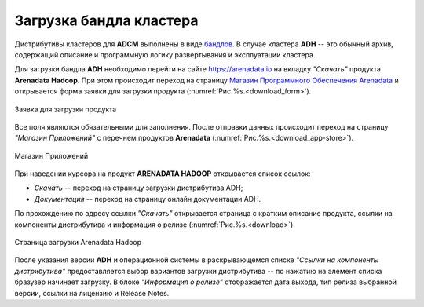 Загрузка бандла кластера
========================

.. TODO примеры других бандлов

Дистрибутивы кластеров для **ADCM** выполнены в виде `бандлов <https://docs.arenadata.io/adcm/sdk/bundle.html>`_. В случае кластера **ADH** -- это обычный архив, содержащий описание и программную логику развертывания и эксплуатации кластера.

Для загрузки бандла **ADH** необходимо перейти на сайте https://arenadata.io на вкладку *"Скачать"* продукта **Arenadata Hadoop**. При этом происходит переход на страницу `Магазин Программного Обеспечения Arenadata <https://store.arenadata.io/>`_ и открывается форма заявки для загрузки продукта (:numref:`Рис.%s.<download_form>`).

.. _download_form:

.. figure:: ../imgs/install/download_form.png
   :scale: 60 %
   :align: center

   Заявка для загрузки продукта

Все поля являются обязательными для заполнения. После отправки данных происходит переход на страницу *"Магазин Приложений"* с перечнем продуктов **Arenadata** (:numref:`Рис.%s.<download_app-store>`).

.. _download_app-store:

.. figure:: ../imgs/install/download_app-store.png
   :align: center

   Магазин Приложений

При наведении курсора на продукт **ARENADATA HADOOP** открывается список ссылок:

+ *Скачать* -- переход на страницу загрузки дистрибутива ADH;
+ *Документация* -- переход на страницу онлайн документации ADH.

По прохождению по адресу ссылки *"Скачать"* открывается страница с кратким описание продукта, ссылки на компоненты дистрибутива и информация о релизе (:numref:`Рис.%s.<download>`).

.. _download:

.. figure:: ../imgs/install/download.png
   :align: center

   Страница загрузки Arenadata Hadoop

После указания версии **ADH** и операционной системы в раскрывающемся списке *"Ссылки на компоненты дистрибутива"* предоставляется выбор вариантов загрузки дистрибутива -- по нажатию на элемент списка бразузер начинает загрузку. В блоке *"Информация о релизе"* отображается дата выхода, тип релиза выбранной версии, ссылки на лицензию и Release Notes.
